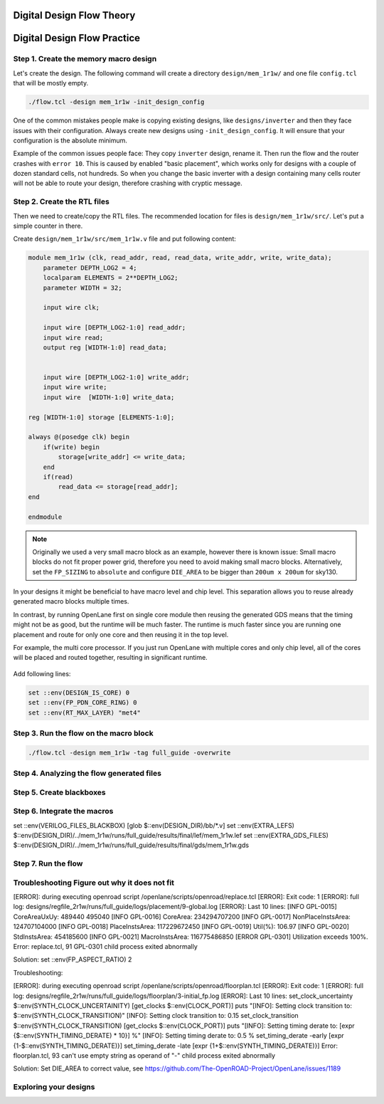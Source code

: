 
Digital Design Flow Theory
--------------------------------------------------------------------------------



Digital Design Flow Practice
--------------------------------------------------------------------------------

Step 1. Create the memory macro design
^^^^^^^^^^^^^^^^^^^^^^^^^^^^^^^^^^^^^^^^^^^^^^^^^^^^^^^^^^^^^^^^^^^^^^^^^^^^^^^^

Let's create the design. The following command will create a directory ``design/mem_1r1w/`` and one file ``config.tcl`` that will be mostly empty.

.. code-block:: console

    ./flow.tcl -design mem_1r1w -init_design_config


One of the common mistakes people make is copying existing designs,
like ``designs/inverter`` and then they face issues with their configuration.
Always create new designs using ``-init_design_config``.
It will ensure that your configuration is the absolute minimum.

Example of the common issues people face:
They copy ``inverter`` design, rename it. Then run the flow and the router crashes with ``error 10``.
This is caused by enabled "basic placement",
which works only for designs with a couple of dozen standard cells, not hundreds.
So when you change the basic inverter with a design containing many cells
router will not be able to route your design, therefore crashing with cryptic message.

Step 2. Create the RTL files
^^^^^^^^^^^^^^^^^^^^^^^^^^^^^^^^^^^^^^^^^^^^^^^^^^^^^^^^^^^^^^^^^^^^^^^^^^^^^^^^

Then we need to create/copy the RTL files. The recommended location for files is ``design/mem_1r1w/src/``. Let's put a simple counter in there.

Create ``design/mem_1r1w/src/mem_1r1w.v`` file and put following content:

.. code-block:: verilog

    module mem_1r1w (clk, read_addr, read, read_data, write_addr, write, write_data);
        parameter DEPTH_LOG2 = 4;
        localparam ELEMENTS = 2**DEPTH_LOG2;
        parameter WIDTH = 32;

        input wire clk;

        input wire [DEPTH_LOG2-1:0] read_addr;
        input wire read;
        output reg [WIDTH-1:0] read_data;


        input wire [DEPTH_LOG2-1:0] write_addr;
        input wire write;
        input wire  [WIDTH-1:0] write_data;

    reg [WIDTH-1:0] storage [ELEMENTS-1:0];

    always @(posedge clk) begin
        if(write) begin
            storage[write_addr] <= write_data;
        end
        if(read)
            read_data <= storage[read_addr];
    end

    endmodule



.. note::
    Originally we used a very small macro block as an example,
    however there is known issue: Small macro blocks do not fit proper power grid,
    therefore you need to avoid making small macro blocks. Alternatively, set the ``FP_SIZING`` to ``absolute`` and configure ``DIE_AREA`` to be bigger than ``200um x 200um`` for sky130.

In your designs it might be beneficial to have macro level and chip level.
This separation allows you to reuse already generated macro blocks multiple times.

In contrast, by running OpenLane first on single core module
then reusing the generated GDS means that the timing might not be as good,
but the runtime will be much faster.
The runtime is much faster since you are running one placement and route for only one core and then reusing it in the top level.

For example, the multi core processor.
If you just run OpenLane with multiple cores and only chip level,
all of the cores will be placed and routed together, resulting in significant runtime.

.. figure:: ../_static/digital_flow/runtime_visualization.png



Add following lines:

.. code-block:: tcl

    set ::env(DESIGN_IS_CORE) 0
    set ::env(FP_PDN_CORE_RING) 0
    set ::env(RT_MAX_LAYER) "met4"


.. todo:: explain why

Step 3. Run the flow on the macro block
^^^^^^^^^^^^^^^^^^^^^^^^^^^^^^^^^^^^^^^^^^^^^^^^^^^^^^^^^^^^^^^^^^^^^^^^^^^^^^^^

.. code-block:: console

    ./flow.tcl -design mem_1r1w -tag full_guide -overwrite

Step 4. Analyzing the flow generated files
^^^^^^^^^^^^^^^^^^^^^^^^^^^^^^^^^^^^^^^^^^^^^^^^^^^^^^^^^^^^^^^^^^^^^^^^^^^^^^^^

Step 5. Create blackboxes
^^^^^^^^^^^^^^^^^^^^^^^^^^^^^^^^^^^^^^^^^^^^^^^^^^^^^^^^^^^^^^^^^^^^^^^^^^^^^^^^

Step 6. Integrate the macros
^^^^^^^^^^^^^^^^^^^^^^^^^^^^^^^^^^^^^^^^^^^^^^^^^^^^^^^^^^^^^^^^^^^^^^^^^^^^^^^^

set ::env(VERILOG_FILES_BLACKBOX) [glob $::env(DESIGN_DIR)/bb/*.v]
set ::env(EXTRA_LEFS) $::env(DESIGN_DIR)/../mem_1r1w/runs/full_guide/results/final/lef/mem_1r1w.lef
set ::env(EXTRA_GDS_FILES) $::env(DESIGN_DIR)/../mem_1r1w/runs/full_guide/results/final/gds/mem_1r1w.gds


Step 7. Run the flow
^^^^^^^^^^^^^^^^^^^^^^^^^^^^^^^^^^^^^^^^^^^^^^^^^^^^^^^^^^^^^^^^^^^^^^^^^^^^^^^^

Troubleshooting Figure out why it does not fit
^^^^^^^^^^^^^^^^^^^^^^^^^^^^^^^^^^^^^^^^^^^^^^^^^^^^^^^^^^^^^^^^^^^^^^^^^^^^^^^^

[ERROR]: during executing openroad script /openlane/scripts/openroad/replace.tcl
[ERROR]: Exit code: 1
[ERROR]: full log: designs/regfile_2r1w/runs/full_guide/logs/placement/9-global.log
[ERROR]: Last 10 lines:
[INFO GPL-0015] CoreAreaUxUy: 489440 495040
[INFO GPL-0016] CoreArea: 234294707200
[INFO GPL-0017] NonPlaceInstsArea: 124707104000
[INFO GPL-0018] PlaceInstsArea: 117229672450
[INFO GPL-0019] Util(%): 106.97
[INFO GPL-0020] StdInstsArea: 454185600
[INFO GPL-0021] MacroInstsArea: 116775486850
[ERROR GPL-0301] Utilization exceeds 100%.
Error: replace.tcl, 91 GPL-0301
child process exited abnormally

Solution: set ::env(FP_ASPECT_RATIO) 2


Troubleshooting:


[ERROR]: during executing openroad script /openlane/scripts/openroad/floorplan.tcl
[ERROR]: Exit code: 1
[ERROR]: full log: designs/regfile_2r1w/runs/full_guide/logs/floorplan/3-initial_fp.log
[ERROR]: Last 10 lines:
set_clock_uncertainty $::env(SYNTH_CLOCK_UNCERTAINITY) [get_clocks $::env(CLOCK_PORT)]
puts "\[INFO\]: Setting clock transition to: $::env(SYNTH_CLOCK_TRANSITION)"
[INFO]: Setting clock transition to: 0.15
set_clock_transition $::env(SYNTH_CLOCK_TRANSITION) [get_clocks $::env(CLOCK_PORT)]
puts "\[INFO\]: Setting timing derate to: [expr {$::env(SYNTH_TIMING_DERATE) * 10}] %"
[INFO]: Setting timing derate to: 0.5 %
set_timing_derate -early [expr {1-$::env(SYNTH_TIMING_DERATE)}]
set_timing_derate -late [expr {1+$::env(SYNTH_TIMING_DERATE)}]
Error: floorplan.tcl, 93 can't use empty string as operand of "-"
child process exited abnormally

Solution: Set DIE_AREA to correct value, see https://github.com/The-OpenROAD-Project/OpenLane/issues/1189


Exploring your designs
^^^^^^^^^^^^^^^^^^^^^^^^^^^^^^^^^^^^^^^^^^^^^^^^^^^^^^^^^^^^^^^^^^^^^^^^^^^^^^^^



